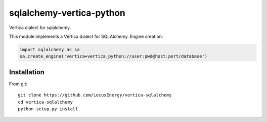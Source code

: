 sqlalchemy-vertica-python
=========================

Vertica dialect for sqlalchemy.

This module implements a Vertica dialect for SQLAlchemy. Engine creation: 

.. code-block:: python

    import sqlalchemy as sa
    sa.create_engine('vertica+vertica_python://user:pwd@host:port/database')

Installation
------------

From git: ::

     git clone https://github.com/LocusEnergy/vertica-sqlalchemy 
     cd vertica-sqlalchemy
     python setup.py install